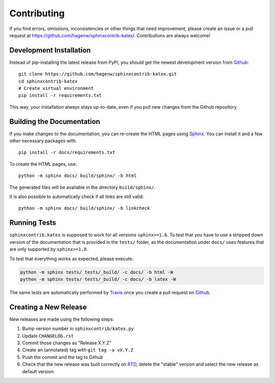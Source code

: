 Contributing
------------

If you find errors, omissions, inconsistencies or other things that need
improvement, please create an issue or a pull request at
https://github.com/hagenw/sphinxcontrib-katex/.
Contributions are always welcome!


Development Installation
^^^^^^^^^^^^^^^^^^^^^^^^

Instead of pip-installing the latest release from PyPI, you should get the
newest development version from Github_::

   git clone https://github.com/hagenw/sphinxcontrib-katex.git
   cd sphinxcontrib-katex
   # Create virtual environment
   pip install -r requirements.txt

.. _Github: https://github.com/hagenw/sphinxcontrib-katex/

This way, your installation always stays up-to-date, even if you pull new
changes from the Github repository.


Building the Documentation
^^^^^^^^^^^^^^^^^^^^^^^^^^

If you make changes to the documentation, you can re-create the HTML pages
using Sphinx_.
You can install it and a few other necessary packages with::

   pip install -r docs/requirements.txt

To create the HTML pages, use::

   python -m sphinx docs/ build/sphinx/ -b html

The generated files will be available in the directory ``build/sphinx/``.

It is also possible to automatically check if all links are still valid::

   python -m sphinx docs/ build/sphinx/ -b linkcheck

.. _Sphinx: http://sphinx-doc.org/


Running Tests
^^^^^^^^^^^^^

``sphinxcontrib.katex`` is supposed to work for all versions ``sphinx>=1.6``.
To test that you have to use a stripped down version of the documentation that
is provided in the ``tests/`` folder, as the documentation under ``docs/`` uses
features that are only supported by ``sphinx>=1.8``.

To test that everything works as expected, please execute:

.. code-block:: bash

   python -m sphinx tests/ tests/_build/ -c docs/ -b html -W
   python -m sphinx tests/ tests/_build/ -c docs/ -b latex -W

The same tests are automatically performed by Travis_ once you create a pull
request on Github_.

.. _Travis: https://travis-ci.org/hagenw/sphinxcontrib-katex/


Creating a New Release
^^^^^^^^^^^^^^^^^^^^^^

New releases are made using the following steps:

#. Bump version number in ``sphinxcontrib/katex.py``
#. Update ``CHANGELOG.rst``
#. Commit those changes as "Release X.Y.Z"
#. Create an (annotated) tag with ``git tag -a vX.Y.Z``
#. Push the commit and the tag to Github
#. Check that the new release was built correctly on RTD_, delete the "stable"
   version and select the new release as default version

.. _RTD: http://readthedocs.org/projects/sphinxcontrib-katex/builds/

